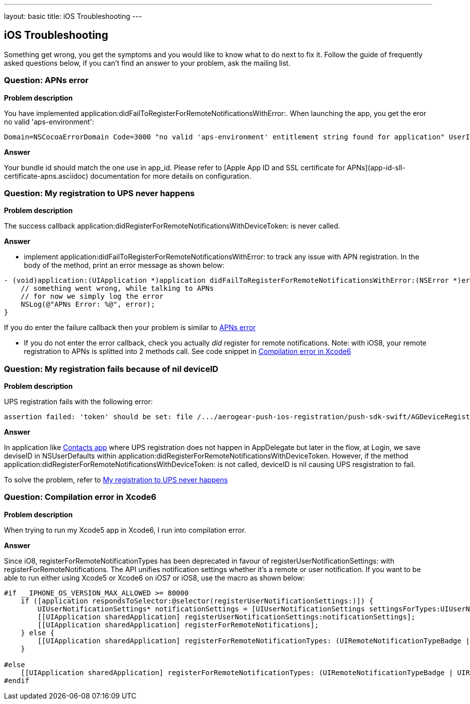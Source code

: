 ---
layout: basic
title: iOS Troubleshooting
---

iOS Troubleshooting
-------------------

Something get wrong, you get the symptoms and you would like to know what to do next to fix it. Follow the guide of frequently asked questions below, if you can't find an answer to your problem, ask the mailing list.

### Question: APNs error

*Problem description*

You have implemented application:didFailToRegisterForRemoteNotificationsWithError:. When launching the app, you get the eror no valid 'aps-environment':
[source,c]
----
Domain=NSCocoaErrorDomain Code=3000 "no valid 'aps-environment' entitlement string found for application" UserInfo=0x1555edc0 {NSLocalizedDescription=no valid 'aps-environment' entitlement string found for application}
----

*Answer*

Your bundle id should match the one use in app_id. Please refer to [Apple App ID and SSL certificate for APNs](app-id-sll-certificate-apns.asciidoc) documentation for more details on configuration.

### Question: My registration to UPS never happens

*Problem description*

The success callback application:didRegisterForRemoteNotificationsWithDeviceToken: is never called.

*Answer*

* implement application:didFailToRegisterForRemoteNotificationsWithError: to track any issue with APN registration. In the body of the method, print an error message as shown below:
[source,c]
----
- (void)application:(UIApplication *)application didFailToRegisterForRemoteNotificationsWithError:(NSError *)error {
    // something went wrong, while talking to APNs
    // for now we simply log the error
    NSLog(@"APNs Error: %@", error);
}
----
If you do enter the failure callback then your problem is similar to link:#_question_apns_error[APNs error]

* If you do not enter the error callback, check you actually _did_ register for remote notifications. Note: with iOS8, your remote registration to APNs is splitted into 2 methods call. See code snippet in link:#_question_compilation_error_in_xcode6[Compilation error in Xcode6]

### Question: My registration fails because of nil deviceID

*Problem description*

UPS registration fails with the following error:

[source,c]
----
assertion failed: 'token' should be set: file /.../aerogear-push-ios-registration/push-sdk-swift/AGDeviceRegistration.swift, line 75
----

*Answer*

In application like link:https://github.com/aerogear/aerogear-push-quickstarts/tree/master/client/contacts-mobile-ios-client[Contacts app] where UPS registration does not happen in AppDelegate but later in the flow, at Login, we save deviseID in NSUserDefaults within application:didRegisterForRemoteNotificationsWithDeviceToken. However, if the method application:didRegisterForRemoteNotificationsWithDeviceToken: is not called, deviceID is nil causing UPS resgistration to fail.

To solve the problem, refer to link:#_question_my_registration_to_ups_never_happens[My registration to UPS never happens]

### Question: Compilation error in Xcode6

*Problem description*

When trying to run my Xcode5 app in Xcode6, I run into compilation error.

*Answer*

Since iO8, registerForRemoteNotificationTypes has been deprecated in favour of registerUserNotificationSettings: with registerForRemoteNotifications. The API unifies notification settings whether it's a remote or user notification. If you want to be able to run either using Xcode5 or Xcode6 on iOS7 or iOS8, use the macro as shown below:

[source,c]
----
#if __IPHONE_OS_VERSION_MAX_ALLOWED >= 80000
    if ([application respondsToSelector:@selector(registerUserNotificationSettings:)]) {
        UIUserNotificationSettings* notificationSettings = [UIUserNotificationSettings settingsForTypes:UIUserNotificationTypeAlert | UIUserNotificationTypeBadge | UIUserNotificationTypeSound categories:nil];
        [[UIApplication sharedApplication] registerUserNotificationSettings:notificationSettings];
        [[UIApplication sharedApplication] registerForRemoteNotifications];
    } else {
        [[UIApplication sharedApplication] registerForRemoteNotificationTypes: (UIRemoteNotificationTypeBadge | UIRemoteNotificationTypeSound | UIRemoteNotificationTypeAlert)];
    }

#else
    [[UIApplication sharedApplication] registerForRemoteNotificationTypes: (UIRemoteNotificationTypeBadge | UIRemoteNotificationTypeSound | UIRemoteNotificationTypeAlert)];
#endif
----
